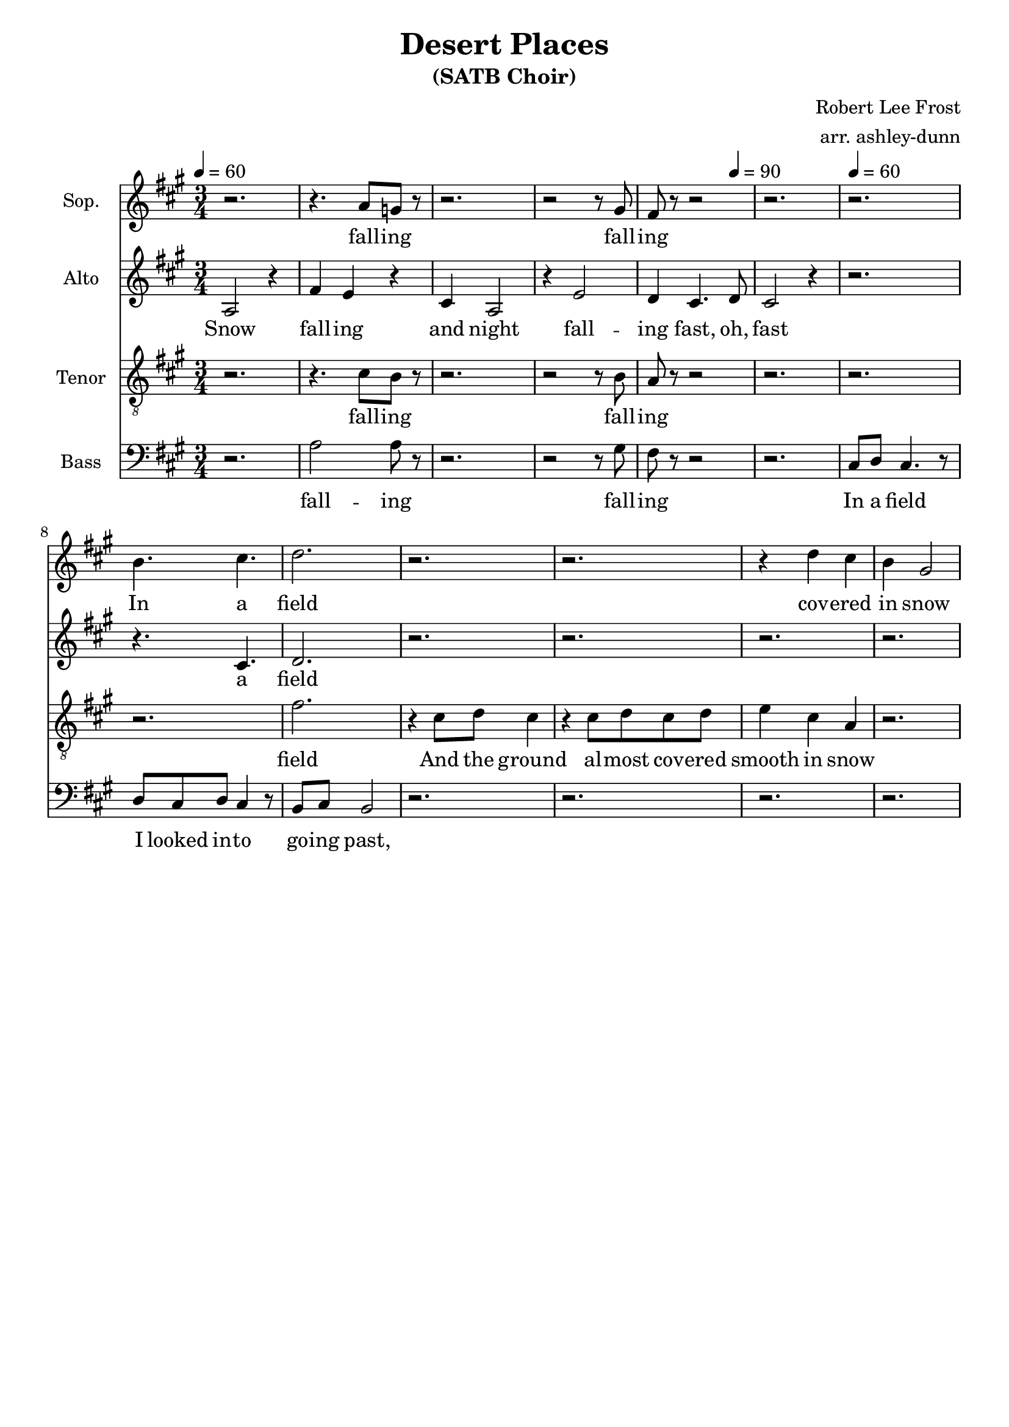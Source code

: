 \header {
  title = "Desert Places"
  subtitle = "(SATB Choir)"
  composer = "Robert Lee Frost"
  arranger = "arr. ashley-dunn"
  tagline = ##f
}

part_one = \relative c' {
  \time 3/4
  \clef treble
  \key fis \minor
  \tempo 4 = 60
  r2. |
  r4. a'8 g8 r8 |
  r2. |
  r2 r8 gis8 |
  fis8 r8 r2 |
  r2. |

  r2. |
  b4. cis4. |
  d2. |

  r2. |
  r2. |
  r4 d4 cis4 |
  b4 gis2 |
}

part_two = \relative c' {
  \time 3/4
  \clef treble
  \key fis \minor
  \tempo 4 = 60

  % 1
  a2 r4 |
  fis'4 e4 r4 |
  cis4 a2 |
  r4 e'2 |
  d4 cis4. \tempo 4 = 90 d8 |
  cis2 r4 \tempo 4 = 60 |

  r2. |
  r4. cis4. |
  d2. |

  r2. |
  r2. |
  r2. |
  r2. |
}

part_three = \relative c' {
  \time 3/4
  \clef "treble_8"
  \key fis \minor
  \tempo 4 = 60
  r2. |
  r4. cis8 b8 r8|
  r2. |
  r2 r8 b8 |
  a8 r8 r2 |
  r2. |

  r2. |
  r2. |
  fis'2. |

  r4 cis8 d8 cis4 |
  r4 cis8 d8 cis8 d8 |
  e4 cis4 a4 |
  r2. |
}

part_four = \relative c' {
  \time 3/4
  \clef bass
  \key fis \minor
  \tempo 4 = 60
  r2. |
  a2 a8 r8|
  r2. |
  r2 r8 gis8 |
  fis8 r8 r2 |
  r2. |

  cis8 d8 cis4. r8 |
  d8 cis8 d8 cis4 r8 |
  b8 cis8 b2 |

  r2. |
  r2. |
  r2. |
  r2. |
}

<<
  \new Staff \with { instrumentName = "Sop." } \part_one
  \addlyrics { \lyricmode { fall -- ing fall -- ing In a field cov -- ered in snow}}
  \new Staff \with { instrumentName = "Alto" } \part_two
  \addlyrics { \lyricmode { Snow fall -- ing and night fall -- ing fast, oh, fast a field}}
  \new Staff \with { instrumentName = "Tenor" } \part_three
  \addlyrics { \lyricmode { fall -- ing fall -- ing field And the ground al -- most cov -- ered smooth in snow}}
  \new Staff \with { instrumentName = "Bass" } \part_four
  \addlyrics { \lyricmode { fall -- ing fall -- ing  In a field I looked in -- to go -- ing past,}}
>>
